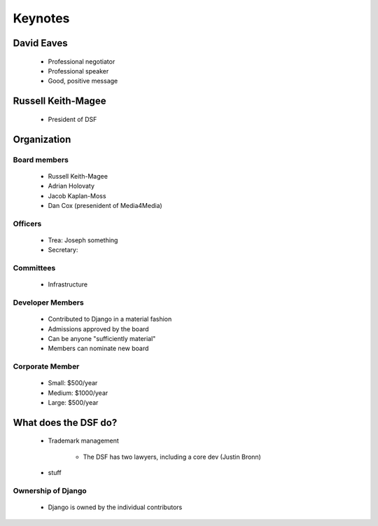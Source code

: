 ========
Keynotes
========

David Eaves
===========

    * Professional negotiator
    * Professional speaker
    * Good, positive message

Russell Keith-Magee
======================

    * President of DSF
    
Organization
======================

Board members
------------------------

 * Russell Keith-Magee
 * Adrian Holovaty
 * Jacob Kaplan-Moss
 * Dan Cox (presenident of Media4Media)

Officers
---------

 * Trea: Joseph something
 * Secretary: 
 
Committees
-----------

 * Infrastructure
 
Developer Members
--------------------

 * Contributed to Django in a material fashion
 * Admissions approved by the board
 * Can be anyone "sufficiently material"
 * Members can nominate new board
 
Corporate Member
------------------

 * Small: $500/year
 * Medium: $1000/year
 * Large: $500/year  
 
What does the DSF do?
=======================

 * Trademark management
 
    * The DSF has two lawyers, including a core dev (Justin Bronn) 
 
 * stuff
 
Ownership of Django
----------------------
 
 * Django is owned by the individual contributors